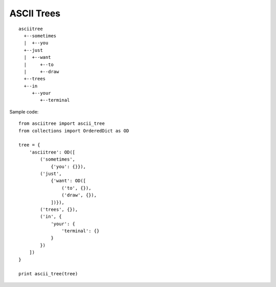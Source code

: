 ASCII Trees
===========

::

  asciitree
    +--sometimes
    |  +--you
    +--just
    |  +--want
    |     +--to
    |     +--draw
    +--trees
    +--in
       +--your
          +--terminal


Sample code::

  from asciitree import ascii_tree
  from collections import OrderedDict as OD

  tree = {
      'asciitree': OD([
          ('sometimes',
              {'you': {}}),
          ('just',
              {'want': OD([
                  ('to', {}),
                  ('draw', {}),
              ])}),
          ('trees', {}),
          ('in', {
              'your': {
                  'terminal': {}
              }
          })
      ])
  }

  print ascii_tree(tree)
